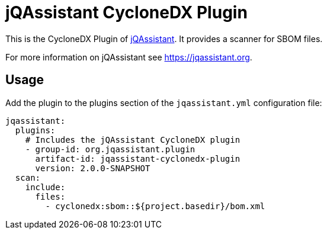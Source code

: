 = jQAssistant CycloneDX Plugin

This is the CycloneDX Plugin of https://jqassistant.org[jQAssistant].
It provides a scanner for SBOM files.

For more information on jQAssistant see https://jqassistant.org[^].

== Usage

Add the plugin to the plugins section of the `jqassistant.yml` configuration file:

[source,yaml]
----
jqassistant:
  plugins:
    # Includes the jQAssistant CycloneDX plugin
    - group-id: org.jqassistant.plugin
      artifact-id: jqassistant-cyclonedx-plugin
      version: 2.0.0-SNAPSHOT
  scan:
    include:
      files:
        - cyclonedx:sbom::${project.basedir}/bom.xml
----
